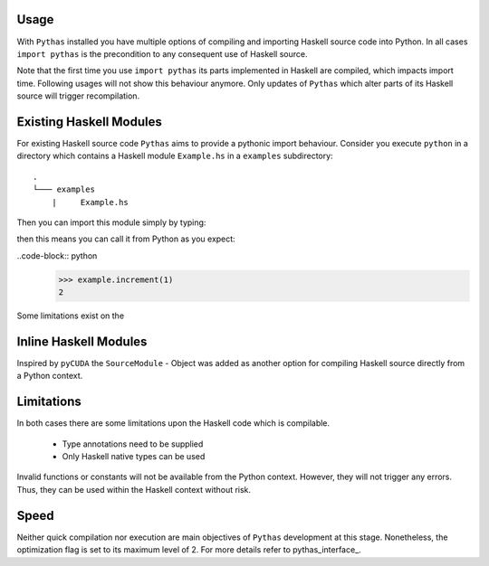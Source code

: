 .. _pythas_usage:

Usage
-----

With ``Pythas`` installed you have multiple options of compiling and importing Haskell source code into Python. In all cases ``import pythas`` is the precondition to any consequent use of Haskell source.

Note that the first time you use ``import pythas`` its parts implemented in Haskell are compiled, which impacts import time. Following usages will not show this behaviour anymore. Only updates of ``Pythas`` which alter parts of its Haskell source will trigger recompilation.

Existing Haskell Modules
------------------------

For existing Haskell source code ``Pythas`` aims to provide a pythonic import behaviour. Consider you execute ``python`` in a directory which contains a Haskell module ``Example.hs`` in a ``examples`` subdirectory::

    .
    └─── examples
        |     Example.hs

Then you can import this module simply by typing:

.. code-block:: python
    >>> import pythas
    >>> import examples.example as example

 The ``example`` module and the function it contains can now be accessed from python just like any usual python package. Given the following code in ``Example.hs``:

.. code-block:: haskell
    increment :: Int -> Int
    increment = (1+)

then this means you can call it from Python as you expect:

..code-block:: python
    >>> example.increment(1)
    2

Some limitations exist on the 

Inline Haskell Modules
----------------------

Inspired by ``pyCUDA`` the ``SourceModule`` - Object was added as another option for compiling Haskell source directly from a Python context.

.. code-block:: python
    >>> from pythas import SourceModule
    >>> m = SourceModule('''
            increment :: Int -> Int
            increment = (1+)
            ''')
    >>> m.increment(1)
    2

Limitations
-----------

In both cases there are some limitations upon the Haskell code which is compilable.

  + Type annotations need to be supplied
  + Only Haskell native types can be used

Invalid functions or constants will not be available from the Python context. However, they will not trigger any errors. Thus, they can be used within the Haskell context without risk.

Speed
-----

Neither quick compilation nor execution are main objectives of ``Pythas`` development at this stage. Nonetheless, the optimization flag is set to its maximum level of 2. For more details refer to pythas_interface_.

